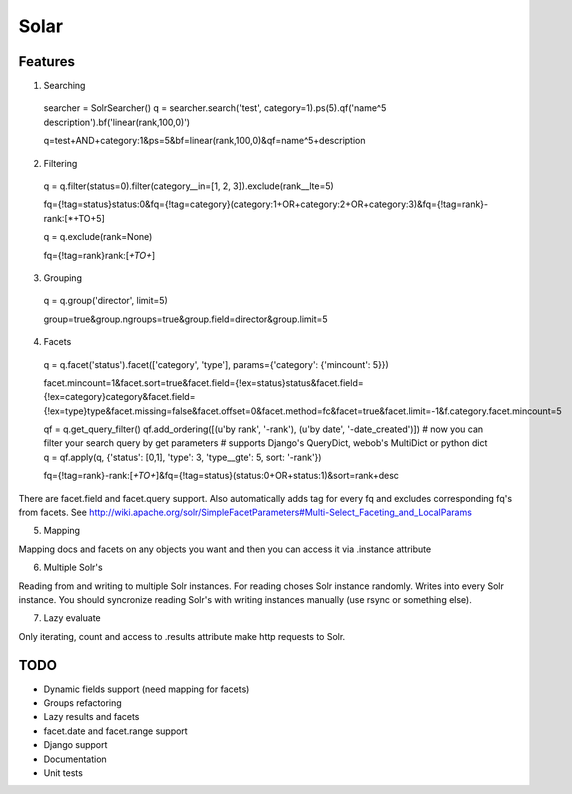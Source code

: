 =====
Solar
=====

Features
--------

1. Searching
 searcher = SolrSearcher()
 q = searcher.search('test', category=1).ps(5).qf('name^5 description').bf('linear(rank,100,0)')

 q=test+AND+category:1&ps=5&bf=linear(rank,100,0)&qf=name^5+description

2. Filtering

 q = q.filter(status=0).filter(category__in=[1, 2, 3]).exclude(rank__lte=5)

 fq={!tag=status}status:0&fq={!tag=category}(category:1+OR+category:2+OR+category:3)&fq={!tag=rank}-rank:[*+TO+5]

 q = q.exclude(rank=None)

 fq={!tag=rank}rank:[*+TO+*]

3. Grouping

 q = q.group('director', limit=5)

 group=true&group.ngroups=true&group.field=director&group.limit=5

4. Facets

 q = q.facet('status').facet(['category', 'type'], params={'category': {'mincount': 5}})

 facet.mincount=1&facet.sort=true&facet.field={!ex=status}status&facet.field={!ex=category}category&facet.field={!ex=type}type&facet.missing=false&facet.offset=0&facet.method=fc&facet=true&facet.limit=-1&f.category.facet.mincount=5

 qf = q.get_query_filter()
 qf.add_ordering([(u'by rank', '-rank'), (u'by date', '-date_created')])
 # now you can filter your search query by get parameters
 # supports Django's QueryDict, webob's MultiDict or python dict
 q = qf.apply(q, {'status': [0,1], 'type': 3, 'type__gte': 5, sort: '-rank'})

 fq={!tag=rank}-rank:[*+TO+*]&fq={!tag=status}(status:0+OR+status:1)&sort=rank+desc

There are facet.field and facet.query support.
Also automatically adds tag for every fq and excludes corresponding fq's from facets.
See http://wiki.apache.org/solr/SimpleFacetParameters#Multi-Select_Faceting_and_LocalParams

5. Mapping

Mapping docs and facets on any objects you want
and then you can access it via .instance attribute
  
6. Multiple Solr's

Reading from and writing to multiple Solr instances.
For reading choses Solr instance randomly.
Writes into every Solr instance.
You should syncronize reading Solr's with writing instances manually (use rsync or something else).

7. Lazy evaluate

Only iterating, count and access to .results attribute make http requests to Solr.

TODO
----

* Dynamic fields support (need mapping for facets)
* Groups refactoring
* Lazy results and facets
* facet.date and facet.range support
* Django support
* Documentation
* Unit tests
